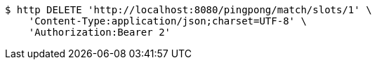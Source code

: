 [source,bash]
----
$ http DELETE 'http://localhost:8080/pingpong/match/slots/1' \
    'Content-Type:application/json;charset=UTF-8' \
    'Authorization:Bearer 2'
----